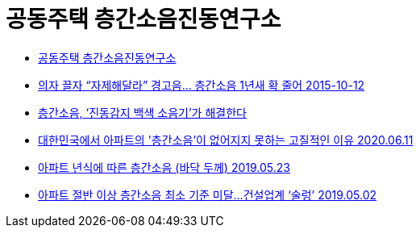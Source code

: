 = 공동주택 층간소음진동연구소

* http://www.lnsc.kr/[공동주택 층간소음진동연구소]
* http://www.donga.com/news/article/all/20151012/74114411/1[의자 끌자 “자제해달라” 경고음… 층간소음 1년새 확 줄어 2015-10-12]
* http://jobnjoy.com/portal/joylife/campus_life_view.jsp?nidx=113532&depth1=2&depth2=1&depth3=3[층간소음, ‘진동감지 백색 소음기’가 해결한다]

* https://urlife.tistory.com/749[대한민국에서 아파트의 '층간소음'이 없어지지 못하는 고질적인 이유 2020.06.11]

* https://mnews.sarangbang.com/talk/bbs/129729/129977[아파트 년식에 따른 층간소음 (바닥 두께) 2019.05.23]
* https://www.dailian.co.kr/news/view/792518[아파트 절반 이상 층간소음 최소 기준 미달…건설업계 ‘술렁’ 2019.05.02]
